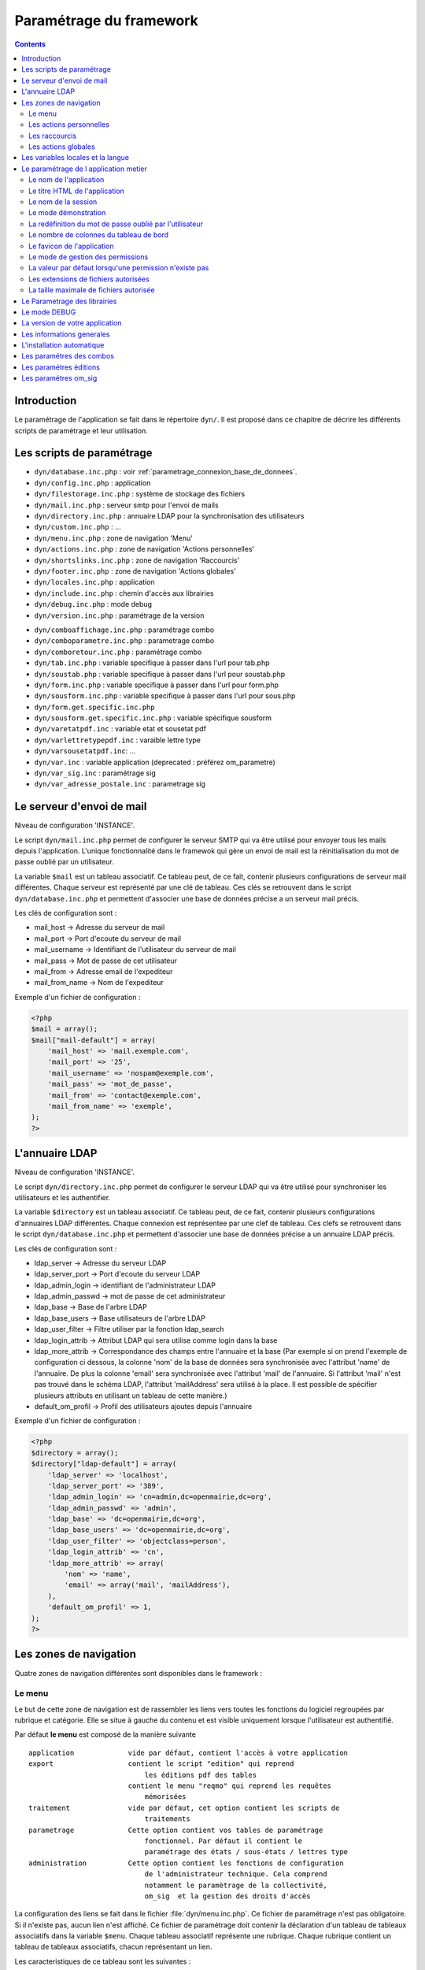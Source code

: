 .. _parametrage:

########################
Paramétrage du framework
########################

.. contents::

============
Introduction
============

Le paramétrage de l'application se fait dans le répertoire ``dyn/``. Il est proposé dans ce chapitre de décrire les différents scripts de paramétrage et leur utilisation. 

==========================
Les scripts de paramétrage
==========================

- ``dyn/database.inc.php`` : voir :ref:`parametrage_connexion_base_de_donnees`.

- ``dyn/config.inc.php`` : application

- ``dyn/filestorage.inc.php`` : système de stockage des fichiers 
- ``dyn/mail.inc.php`` : serveur smtp pour l'envoi de mails
- ``dyn/directory.inc.php`` : annuaire LDAP pour la synchronisation des utilisateurs

- ``dyn/custom.inc.php`` : ...

- ``dyn/menu.inc.php`` : zone de navigation 'Menu'
- ``dyn/actions.inc.php`` : zone de navigation 'Actions personnelles'
- ``dyn/shortslinks.inc.php`` : zone de navigation 'Raccourcis'
- ``dyn/footer.inc.php`` : zone de navigation 'Actions globales'

- ``dyn/locales.inc.php`` : application
- ``dyn/include.inc.php`` : chemin d'accès aux librairies
- ``dyn/debug.inc.php`` : mode debug
- ``dyn/version.inc.php`` : paramétrage de la version

* ``dyn/comboaffichage.inc.php`` : paramétrage combo
* ``dyn/comboparametre.inc.php`` : parametrage combo
* ``dyn/comboretour.inc.php`` : paramétrage combo

* ``dyn/tab.inc.php`` : variable specifique à passer dans l'url pour tab.php 
* ``dyn/soustab.php`` : variable specifique à passer dans l'url pour soustab.php
* ``dyn/form.inc.php`` : variable specifique à passer dans l'url pour form.php
* ``dyn/sousform.inc.php`` : variable specifique à passer dans l'url pour sous.php           
* ``dyn/form.get.specific.inc.php``
* ``dyn/sousform.get.specific.inc.php`` : variable spécifique sousform

* ``dyn/varetatpdf.inc`` : variable etat et sousetat pdf
* ``dyn/varlettretypepdf.inc`` : varaible lettre type
* ``dyn/varsousetatpdf.inc``: ...

* ``dyn/var.inc`` : variable application (deprecated : préférez om_parametre)
* ``dyn/var_sig.inc`` : paramétrage sig 
* ``dyn/var_adresse_postale.inc`` : parametrage sig


==========================
Le serveur d'envoi de mail
==========================

Niveau de configuration 'INSTANCE'.

Le script ``dyn/mail.inc.php`` permet de configurer le serveur SMTP qui va être utilisé pour envoyer tous les mails depuis l'application. L'unique fonctionnalité dans le framewok qui gère un envoi de mail est la réinitialisation du mot de passe oublié par un utilisateur.

La variable ``$mail`` est un tableau associatif. Ce tableau peut, de ce fait, contenir plusieurs configurations de serveur mail différentes. Chaque serveur est représenté par une clé de tableau. Ces clés se retrouvent dans le script ``dyn/database.inc.php`` et permettent d'associer une base de données précise a un serveur mail précis.

Les clés de configuration sont :

* mail_host -> Adresse du serveur de mail
* mail_port -> Port d'ecoute du serveur de mail
* mail_username -> Identifiant de l'utilisateur du serveur de mail
* mail_pass -> Mot de passe de cet utilisateur
* mail_from -> Adresse email de l'expediteur
* mail_from_name -> Nom de l'expediteur

Exemple d'un fichier de configuration :

.. code-block:: php

    <?php
    $mail = array();
    $mail["mail-default"] = array(
        'mail_host' => 'mail.exemple.com',
        'mail_port' => '25',
        'mail_username' => 'nospam@exemple.com',
        'mail_pass' => 'mot_de_passe',
        'mail_from' => 'contact@exemple.com',
        'mail_from_name' => 'exemple',
    );
    ?>


===============
L'annuaire LDAP
===============

Niveau de configuration 'INSTANCE'.

Le script ``dyn/directory.inc.php`` permet de configurer le serveur LDAP qui va être utilisé pour synchroniser les utilisateurs et les authentifier.

La variable ``$directory`` est un tableau associatif. Ce tableau peut, de ce fait, contenir plusieurs configurations d'annuaires LDAP différentes. Chaque connexion est représentee par une clef de tableau. Ces clefs se retrouvent dans le script ``dyn/database.inc.php`` et permettent d'associer une base de données précise a un annuaire LDAP précis.

Les clés de configuration sont :

* ldap_server      -> Adresse du serveur LDAP
* ldap_server_port -> Port d'ecoute du serveur LDAP
* ldap_admin_login  -> identifiant de l'administrateur LDAP
* ldap_admin_passwd -> mot de passe de cet administrateur
* ldap_base       -> Base de l'arbre LDAP
* ldap_base_users -> Base utilisateurs de l'arbre LDAP
* ldap_user_filter  -> Filtre utiliser par la fonction ldap_search
* ldap_login_attrib -> Attribut LDAP qui sera utilise comme login dans la base
* ldap_more_attrib -> Correspondance des champs entre l'annuaire et la base (Par exemple si on prend l'exemple de configuration ci dessous, la colonne 'nom' de la base de données sera synchronisée avec l'attribut 'name' de l'annuaire. De plus la colonne 'email' sera synchronisée avec l'attribut 'mail' de l'annuaire. Si l'attribut 'mail' n'est pas trouvé dans le schéma LDAP, l'attribut 'mailAddress' sera utilisé à la place. Il est possible de spécifier plusieurs attributs en utilisant un tableau de cette manière.)
* default_om_profil -> Profil des utilisateurs ajoutes depuis l'annuaire

Exemple d'un fichier de configuration :

.. code-block:: php

    <?php
    $directory = array();
    $directory["ldap-default"] = array(
        'ldap_server' => 'localhost',
        'ldap_server_port' => '389',
        'ldap_admin_login' => 'cn=admin,dc=openmairie,dc=org',
        'ldap_admin_passwd' => 'admin',
        'ldap_base' => 'dc=openmairie,dc=org',
        'ldap_base_users' => 'dc=openmairie,dc=org',
        'ldap_user_filter' => 'objectclass=person',
        'ldap_login_attrib' => 'cn',
        'ldap_more_attrib' => array(
            'nom' => 'name',
            'email' => array('mail', 'mailAddress'),
        ),
        'default_om_profil' => 1,
    );
    ?>


=======================
Les zones de navigation
=======================

Quatre zones de navigation différentes sont disponibles dans le framework :

.. image:: ../_static/framework-navigation.png 
    :align: center
    :width: 800px


Le menu
-------

Le but de cette zone de navigation est de rassembler les liens vers toutes les
fonctions du logiciel regroupées par rubrique et catégorie. Elle se situe à
gauche du contenu et est visible uniquement lorsque l'utilisateur est
authentifié. 

.. image:: ../_static/framework-navigation-menu.png 
    :align: center

Par défaut **le menu** est composé de la manière suivante ::


    application             vide par défaut, contient l'accès à votre application
    export                  contient le script "edition" qui reprend
                                les éditions pdf des tables
                            contient le menu "reqmo" qui reprend les requêtes
                                mémorisées
    traitement              vide par défaut, cet option contient les scripts de
                                traitements
    parametrage             Cette option contient vos tables de paramétrage
                                fonctionnel. Par défaut il contient le
                                paramétrage des états / sous-états / lettres type 
    administration          Cette option contient les fonctions de configuration
                                de l'administrateur technique. Cela comprend
                                notamment le paramètrage de la collectivité,
                                om_sig  et la gestion des droits d'accès                                


La configuration des liens se fait dans le fichier :file:`dyn/menu.inc.php`.
Ce fichier de paramétrage n'est pas obligatoire. Si il n'existe pas, aucun lien
n'est affiché. Ce fichier de paramétrage doit contenir la déclaration d'un
tableau de tableaux associatifs dans la variable ``$menu``. Chaque tableau
associatif représente une rubrique. Chaque rubrique contient un tableau de
tableaux associatifs, chacun représentant un lien.

Les caracteristiques de ce tableau sont les suivantes :


    tableau rubrik ::

     title (obligatoire)
     description (texte qui s'affiche au survol de la rubrique)
     href (contenu du lien href)
     class (classe css qui s'affiche sur la rubrique)
     right (droit que l'utilisateur doit avoir pour visionner cette rubrique)
     links (obligatoire)
     open (critères de pré-ouverture de cette rubrique du menu)

    tableau links ::

     title (obligatoire) 
     href (obligatoire) (contenu du lien href)
     class (classe css qui s'affiche sur l'element)
     right (droit que l'utilisateur doit avoir pour visionner cet element)
     target (pour ouvrir le lien dans une nouvelle fenetre)
     open (critères de pré-ouverture de la rubrique du menu dans laquelle est ce
           lien, et sélection de ce lien en lien actif)
     //  condition d affichage de l option suivent valeur d un om parametre
     "parameters" => array("option_courrier_depart" => 'true', ),
     
L'entrée ``open`` sert à marquer une entrée de menu comme active. La rubrique
contenant cette entrée est ouverte dès l'affichage de la page, et l'entrée active
est mise en évidence. L'entrée ``open`` peut contenir soit une chaîne soit un
``array()`` comportant plusieurs chaînes. Chaque chaîne est créée selon la syntaxe
``'script.php|obj'``, chacune des deux parties étant optionnelle. Le caractère
séparateur ``|`` est obligatoire.

Exemple : ``'\|om_collectivite'`` sélectionnera l'entrée pour toutes les url
          ayant ``obj=om_collectivite``
          
          ``'tab.php|om_collectivite'`` sélectionnera l'entrée pour l'affichage
          du tableau de la classe ``om_collectivite``
          
          ``'unecran.php|'`` sélectionnera l'entrée dès lors que le script
          ``unecran.php`` est appelé quelque soit la classe ``obj``


Les actions personnelles
------------------------

Le but de cette zone de navigation est de regrouper des liens vers des fonctions
qui concernent les informations de connexion de l'utilisateur. Elle se situe
dans le coin en haut à droite de l'écran et est visible uniquement lorsque
l'utilisateur est authentifié. 

.. image:: ../_static/framework-navigation-actions.png 
    :align: center

Par défaut **les actions personnelles** sont composées de quatre éléments :

* le login de l'utilisateur,
* le libellé de la collectivité,
* un lien vers la page de modification du mot de passe,
* un lien vers la page de déconnexion du logiciel.

Le login de l'utilisateur est récupéré par la méthode ``displayActionLogin()``
de la classe ``om_application``. Cette méthode peut être surchargée dans la
classe ``utils``.

Le libellé de la collectivité est récupéré par la méthode
``displayActionCollectivite()`` de la classe ``om_application``. Cette méthode
peut être surchargée dans la classe ``utils``.

La configuration des liens se fait dans le fichier :file:`dyn/actions.inc.php`.
Ce fichier de paramétrage n'est pas obligatoire. Si il n'existe pas, aucun lien
n'est affiché. Ce fichier de paramétrage doit contenir la déclaration d'un
tableau de tableaux associatifs dans la variable ``$actions``. Chaque tableau
associatif représente un lien.

.. code-block:: php

   <?php
   //
   $actions = array();
   //
   $actions[] = array(
       "title" => _("Link"),
       "description" => _("Description"),
       "href" => "../scr/link.php",
       "target" => "_blank",
       "class" => "action-link",
       "right" => "link",
   );
   ?>

Description de chaque paramètre du tableau associatif :

+-------------+------------+---------------------------------------------------+
| Paramètre   | Requis ?   | Description                                       |
+=============+============+===================================================+
| title       | O          | Texte                                             |
+-------------+------------+---------------------------------------------------+
| description | N          | Texte qui s'affiche au survol de l'élément        |
+-------------+------------+---------------------------------------------------+
| href        | N          | Contenu du lien href                              |
+-------------+------------+---------------------------------------------------+
| target      | N          | Attribut pour ouvrir le lien dans une nouvelle    |
|             |            | fenêtre                                           |
+-------------+------------+---------------------------------------------------+
| class       | N          | Classe CSS qui s'affiche sur l'élément            |
+-------------+------------+---------------------------------------------------+
| right       | N          | Permission nécessaire à l'utilisateur pour        |
|             |            | visualiser l'élément                              |
+-------------+------------+---------------------------------------------------+


Les raccourcis
--------------

Le but de cette zone de navigation est de regrouper des liens vers des fonctions
précises utilisées très souvent. Elle se situe en haut à droite de l'écran
juste au dessous des actions personnelles et est visible uniquement lorsque
l'utilisateur est authentifié. 

.. image:: ../_static/framework-navigation-shortlinks.png 
    :align: center

Par défaut **les raccourcis** contiennent uniquement un lien vers le tableau de
bord.

La configuration des liens se fait dans le fichier :file:`dyn/shortlinks.inc.php`.
Ce fichier de paramétrage n'est pas obligatoire. Si il n'existe pas, aucun lien
n'est affiché. Ce fichier de paramétrage doit contenir la déclaration d'un
tableau de tableaux associatifs dans la variable ``$shortlinks``. Chaque tableau
associatif représente un lien.

.. code-block:: php
 
   <?php
   // On initialise le tableau conteneur
   $shortlinks = array();
   // On ajoute au tableau conteneur un tableau associatif représentant un lien
   // (à répéter autant de fois que nécessaire)
   $shortlinks[] = array(
       "title" => _("Link"),
       "description" => _("Description"),
       "href" => "../scr/link.php",
       "target" => "_blank",
       "class" => "action-link",
       "right" => "link",
   );
   ?>

+-------------+------------+---------------------------------------------------+
| Paramètre   | Requis ?   | Description                                       |
+=============+============+===================================================+
| title       | O          | Texte                                             |
+-------------+------------+---------------------------------------------------+
| description | N          | Texte qui s'affiche au survol de l'élément        |
+-------------+------------+---------------------------------------------------+
| href        | N          | Contenu du lien href                              |
+-------------+------------+---------------------------------------------------+
| target      | N          | Attribut pour ouvrir le lien dans une nouvelle    |
|             |            | fenêtre                                           |
+-------------+------------+---------------------------------------------------+
| class       | N          | Classe CSS qui s'affiche sur l'élément            |
+-------------+------------+---------------------------------------------------+
| right       | N          | Permission nécessaire à l'utilisateur pour        |
|             |            | visualiser l'élément                              |
+-------------+------------+---------------------------------------------------+


Les actions globales
--------------------

Le but de cette zone de navigation est de représenter la section "À propos" du
logiciel. Elle se situe en bas de l'écran juste au dessous du contenu de la
page et est visible lorsque l'utilisateur est authentifié ou non. 

.. image:: ../_static/framework-navigation-footer.png 
    :align: center

Par défaut **les actions globales** sont composées de trois éléments :

* le nom du logiciel ainsi que son numéro de version,
* un lien vers la documentation du site openMairie,
* un lien vers le site openMairie.

Le nom du logiciel est récupéré de la variable ``$config['application']``
présente dans le fichier :file:`dyn/config.inc.php`. La version est récupérée de la
variable ``$version`` présente dans le fichier :file:`dyn/version.inc.php`.

La configuration des liens se fait dans le fichier :file:`dyn/footer.inc.php`.
Ce fichier de paramétrage n'est pas obligatoire. Si il n'existe pas, aucun lien
n'est affiché. Ce fichier de paramétrage doit contenir la déclaration d'un
tableau de tableaux associatifs dans la variable ``$footer``. Chaque tableau
associatif représente un lien.

.. code-block:: php
 
   <?php
   // On initialise le tableau conteneur
   $footer = array();
   // On ajoute au tableau conteneur un tableau associatif représentant un lien
   // (à répéter autant de fois que nécessaire)
   $footer[] = array(
       "title" => _("Link"),
       "description" => _("Description"),
       "href" => "../scr/link.php",
       "target" => "_blank",
       "class" => "action-link",
       "right" => "link",
   );
   ?>

+-------------+------------+---------------------------------------------------+
| Paramètre   | Requis ?   | Description                                       |
+=============+============+===================================================+
| title       | O          | Texte                                             |
+-------------+------------+---------------------------------------------------+
| description | N          | Texte qui s'affiche au survol de l'élément        |
+-------------+------------+---------------------------------------------------+
| href        | N          | Contenu du lien href                              |
+-------------+------------+---------------------------------------------------+
| target      | N          | Attribut pour ouvrir le lien dans une nouvelle    |
|             |            | fenêtre                                           |
+-------------+------------+---------------------------------------------------+
| class       | N          | Classe CSS qui s'affiche sur l'élément            |
+-------------+------------+---------------------------------------------------+
| right       | N          | Permission nécessaire à l'utilisateur pour        |
|             |            | visualiser l'élément                              |
+-------------+------------+---------------------------------------------------+


==================================
Les variables locales et la langue
==================================

Les variables locales sont paramétrées dans le fichier *dyn/locales.inc.php*

Ce fichier contient :


- le paramétrage du codage des caracteres (ISO-8859-1 ou UTF8)  ::

    "DEPRECATED"
    
        define('CHARSET', 'ISO-8859-1');
        ou
        define('CHARSET', 'UTF8');
        
    Dans la version 4.2.0, il y a 2 paramètres :
    
        pour la base : DB_CHARSET
        pour apache  : HTTP_CHARSET
        
        Ces 2 paramètres remplacent CHARSET
    

    Note ::
    
        Dans apache, il est possible de modifiet l'encodage 
        dans etc/apache2/apache2.conf commenter ##AddDefaultCharset = ISO-8859-1
        relancer ensuite apache : $ etc/apache2/init.d/apache2 reload
    
        A partir de la version 3.0.1, l'imcompatibilité utf8 de la bibliotheque fpdf est traitée

- le dossier ou sont installées les variables du systeme ::

    define('LOCALE', 'fr_FR');


- Le dossier contenant les locales et les fichiers de traduction ::

    define('LOCALES_DIRECTORY', '../locales');


- Le domaine de traduction ::

    define('DOMAIN', 'openmairie');

Les zones à traduire sont sous le format : _("zone a traduire")


Voir le chapitre sur les outils : *poEdit*



======================================
Le paramétrage de l application metier 
======================================

L'application métier est paramétrée dans *dyn/var.inc*

Ce script contient les paramétres globaux de l application . 
Attention les paramètres s'appliquent à toutes les bases de l'application.

Le paramétrage spécifique par collectivité doit se faire dans la table om_parametre 

La configuration générale de l'application se fait aussi dans *dyn/config.inc.php*.

Les paramètres sont récupérés avec la création d'un objet utils par :
$f->config['nom_du_parametre']


Le nom de l'application
-----------------------

C'est le nom de l'application, il est utilisé pour l'affichage dans le footer (juste avant les actions globales) et dans le générateur pour distinguer la génération des mots clés du core et ceux de l'application.

Trois niveaux de configuration sont disponibles pour cet élément : framework, application et instance. Voici l'ordre de préférence si les trois niveaux sont configurés : instance > application > framework.

Pour configurer au niveau de l'instance, il faut définir dans le script ``dyn/config.inc.php`` le paramètre **application** sur le tableau ``$config``.

.. code-block:: php
   
   <?php
   $config = array();
   $config["application"] = "openExemple";
   ?>

Pour configurer au niveau de l'application, il faut définir dans la classe ``utils`` définie dans le script ``obj/utils.class.php`` l'attribut ``$_application_name``.

.. code-block:: php
   
   <?php
   ...
   class utils extends application {

       /**
        * Gestion du nom de l'application.
        *
        * @var mixed Configuration niveau application.
        */
       protected $_application_name = "openExemple";
   ...
   ?>

Une configuration par défaut est définie dans le framework, dans la classe ``application`` définie dans le script ``core/om_application.class.php`` l'attribut ``$_application_name``.

.. code-block:: php
   
   <?php
   ...
   class application {

       /**
        * Gestion du nom de l'application.
        *
        * @var mixed Configuration niveau framework.
        */
       protected $_application_name = "openMairie";

   ...
   ?>

Pour récupérer la valeur du paramètre sans se préoccuper d'où vient le paramètre l'accesseur ``application::get_config__html_head_title()`` est disponible. C'est toujours cette méthode qui doit être utilisée pour accéder au paramètre. Exemple d'utilisation : 

.. code-block:: php
   
   <?php
   ...
   $f->get_config__html_head_title();
   ...
   ?>


Le titre HTML de l'application
------------------------------

C'est le contenu de l'attribut titre de la page HTML, il est utilisé dans :

- le titre de l'onglet du navigateur,
- le titre du favori lorsque la page y est ajouté.

Trois niveaux de configuration sont disponibles pour cet élément : framework, application et instance. Voici l'ordre de préférence si les trois niveaux sont configurés : instance > application > framework.

Pour configurer au niveau de l'instance, il faut définir dans le script ``dyn/config.inc.php`` le paramètre **title** sur le tableau ``$config``.

.. code-block:: php
   
   <?php
   $config = array();
   $config["title"] = ":: openMairie :: openExemple - Framework";
   ?>

Pour configurer au niveau de l'application, il faut définir dans la classe ``utils`` définie dans le script ``obj/utils.class.php`` l'attribut ``$html_head_title``.

.. code-block:: php
   
   <?php
   ...
   class utils extends application {

       /**
        * Titre HTML.
        *
        * @var mixed Configuration niveau application.
        */
       protected $html_head_title = ":: openMairie :: openExemple - Framework";
   ...
   ?>

Une configuration par défaut est définie dans le framework, dans la classe ``application`` définie dans le script ``core/om_application.class.php`` l'attribut ``$html_head_title``.

.. code-block:: php
   
   <?php
   ...
   class application {

       /**
        * Titre HTML.
        *
        * @var mixed Configuration niveau framework.
        */
        var $html_head_title = ":: openMairie ::";
   ...
   ?>

Pour récupérer la valeur du paramètre sans se préoccuper d'où vient le paramètre l'accesseur ``application::get_config__html_head_title()`` est disponible. C'est toujours cette méthode qui doit être utilisée pour accéder au paramètre. Exemple d'utilisation : 

.. code-block:: php
   
   <?php
   ...
   $f->get_config__html_head_title();
   ...
   ?>


Le nom de la session
--------------------

Ce paramètre permet de spécifier le nom de la session. Il est important que chaque instance d'application possède un nom de session différent afin d'éviter des conflits de connexion entre plusieurs instances. Le nom de session est utilisé comme nom pour les cookies et les URLs (i.e. PHPSESSID). Il ne doit contenir que des caractères alphanumériques ; il doit être court et descriptif (surtout pour les utilisateurs ayant activé l'alerte cookie). Voir : http://php.net/manual/fr/function.session-name.php.

Trois niveaux de configuration sont disponibles pour cet élément : framework, application et instance. Voici l'ordre de préférence si les trois niveaux sont configurés : instance > application > framework.

Pour configurer au niveau de l'instance, il faut définir dans le script ``dyn/config.inc.php`` le paramètre **session_name** sur le tableau ``$config``.

.. code-block:: php
   
   <?php
   $config = array();
   $config["session_name"] = "a2f587f1425bba47a8";
   ?>

Pour configurer au niveau de l'application, il faut définir dans la classe ``utils`` définie dans le script ``obj/utils.class.php`` l'attribut ``$_session_name``.

.. code-block:: php
   
   <?php
   ...
   class utils extends application {

       /**
        * Gestion du nom de la session.
        *
        * @var mixed Configuration niveau application.
        */
        var $_session_name = "c3f587f1425bba47a8";
   ...
   ?>

Une configuration par défaut est définie dans le framework, dans la classe ``application`` définie dans le script ``core/om_application.class.php`` l'attribut ``$_session_name``.

.. code-block:: php
   
   <?php
   ...
   class application {

       /**
        * Gestion du nom de la session.
        *
        * @var mixed Configuration niveau framework.
        */
       protected $_session_name = "1bb484de79f96a7d0b00ff463c18fcbf";
   ...
   ?>

Pour récupérer la valeur du paramètre sans se préoccuper d'où vient le paramètre l'accesseur ``application::get_session_name()`` est disponible. C'est toujours cette méthode qui doit être utilisée pour accéder au paramètre. Exemple d'utilisation : 

.. code-block:: php
   
   <?php
   ...
   $f->get_session_name();
   ...
   ?>


Le mode démonstration
---------------------

Ce paramètre permet de spécifier si l'instance de l'application se trouve en mode démonstration ou non. Ce mode permet de pré-remplir le formulaire de login avec l'identifiant 'demo' et le mot de passe 'demo'. Par défaut, ce paramètre est positionné à 'false' et peut donc éventuellement être surchargé au niveau de l'instance. Il suffit de définir dans le script ``dyn/config.inc.php`` le paramètre **demo** sur le tableau ``$config``. Important : Pour empêcher l'utilisateur ainsi connecter de changer le mot de passe, il faut supprimer la permission au profil de l'utilisateur.

.. code-block:: php

   <?php
   $config = array();
   $config["demo"] = true;
   ?>


La redéfinition du mot de passe oublié par l'utilisateur
--------------------------------------------------------

Ce paramètre permet d'activer ou non la redéfinition de son mot de passe en cas d'oubli via un lien sur le formulaire de login. Par défaut, ce paramètre est positionné à 'false' et peut donc éventuellement être surchargé au niveau de l'instance. Il suffit de définir dans le script ``dyn/config.inc.php`` le paramètre **password_reset** sur le tableau ``$config``. Important : La réinitialisation du mot de passe est effectuée par un envoi de mail, il est donc nécessaire d'avoir configuré un serveur mail au préalable.

.. code-block:: php

   <?php
   $config = array();
   $config["password_reset"] = true;
   ?>


Le nombre de colonnes du tableau de bord
----------------------------------------

Ce paramètre permet de spécifier le nombre de colonnes présentes sur le tableau de bord de l'application. Important : la modification de ce paramètre doit être suivie de la modification des données dans la base car des widgets existent peut être dans des colonnes supprimées.

Trois niveaux de configuration sont disponibles pour cet élément : framework, application et instance. Voici l'ordre de préférence si les trois niveaux sont configurés : instance > application > framework.

Pour configurer au niveau de l'instance, il faut définir dans le script ``dyn/config.inc.php`` le paramètre **dashboard_nb_column** sur le tableau ``$config``.

.. code-block:: php
   
   <?php
   $config = array();
   $config["dashboard_nb_column"] = 4;
   ?>

Pour configurer au niveau de l'application, il faut définir dans la classe ``utils`` définie dans le script ``obj/utils.class.php`` l'attribut ``$config__dashboard_nb_column``.

.. code-block:: php
   
   <?php
   ...
   class utils extends application {

       /**
        * Gestion du nombre de colonnes du tableau de bord.
        *
        * @var mixed Configuration niveau application.
        */
        var $config__dashboard_nb_column = 2;
   ...
   ?>

Une configuration par défaut est définie dans le framework, dans la classe ``application`` définie dans le script ``core/om_application.class.php`` l'attribut ``$config__dashboard_nb_column``.

.. code-block:: php
   
   <?php
   ...
   class application {

       /**
        * Gestion du nombre de colonnes du tableau de bord.
        *
        * @var mixed Configuration niveau framework.
        */
        var $config__dashboard_nb_column = 3;
   ...
   ?>

Pour récupérer la valeur du paramètre sans se préoccuper d'où vient le paramètre l'accesseur ``application::get_config__dashboard_nb_column()`` est disponible. C'est toujours cette méthode qui doit être utilisée pour accéder au paramètre. Exemple d'utilisation : 

.. code-block:: php
   
   <?php
   ...
   $f->get_config__dashboard_nb_column();
   ...
   ?>


Le favicon de l'application
---------------------------

Ce paramètre permet de spécifier l'image utilisée comme favicon de l'application.

Trois niveaux de configuration sont disponibles pour cet élément : framework, application et instance. Voici l'ordre de préférence si les trois niveaux sont configurés : instance > application > framework.

Pour configurer au niveau de l'instance, il faut définir dans le script ``dyn/config.inc.php`` le paramètre **favicon** sur le tableau ``$config``.

.. code-block:: php
   
   <?php
   $config = array();
   $config["favicon"] = "../custom/favicon.ico";
   ?>

Pour configurer au niveau de l'application, il faut définir dans la classe ``utils`` définie dans le script ``obj/utils.class.php`` l'attribut ``$html_head_favicon``.

.. code-block:: php
   
   <?php
   ...
   class utils extends application {

       /**
        * Gestion du favicon de l'application.
        *
        * @var mixed Configuration niveau application.
        */
        var $html_head_favicon = "../app/img/favicon.ico";
   ...
   ?>

Une configuration par défaut est définie dans le framework, dans la classe ``application`` définie dans le script ``core/om_application.class.php`` l'attribut ``$html_head_favicon``. Actuellement le framework ne spéficie aucun favicon par défaut.

.. code-block:: php
   
   <?php
   ...
   class application {

       /**
        * Gestion du favicon de l'application.
        *
        * @var mixed Configuration niveau framework.
        */
        var $html_head_favicon = null;
   ...
   ?>

Pour récupérer la valeur du paramètre sans se préoccuper d'où vient le paramètre l'accesseur ``application::get_config__favicon()`` est disponible. C'est toujours cette méthode qui doit être utilisée pour accéder au paramètre. Exemple d'utilisation : 

.. code-block:: php
   
   <?php
   ...
   $f->get_config__favicon();
   ...
   ?>


Le mode de gestion des permissions
----------------------------------

Ce paramètre permet de définir si la gestion des profils se fait de manière hiérarchique ou non. Si on décide d'utiliser les profils hiérarchiques alors un utilisateur qui a le profil SUPER UTILISATEUR (hiérarchie 4) peut effectuer toutes les actions possibles pour un utilisateur qui a le profil UTILISATEUR (hiérarchie 3). Par contre si on décide d'utiliser les profils non hiérarchiques, l'utilisateur qui a le profil SUPER UTILISATEUR ne peut effectuer que les actions qui lui sont permises spécifiquement. Important : la modification de cette option doit être suivie de la modification complète du paramétrage des droits.

Trois niveaux de configuration sont disponibles pour cet élément : framework, application et instance. Voici l'ordre de préférence si les trois niveaux sont configurés : instance > application > framework.

Pour configurer au niveau de l'instance, il faut définir dans le script ``dyn/config.inc.php`` le paramètre **permission_by_hierarchical_profile** sur le tableau ``$config``.

.. code-block:: php
   
   <?php
   $config = array();
   $config["permission_by_hierarchical_profile"] = true;
   ?>

Pour configurer au niveau de l'application, il faut définir dans la classe ``utils`` définie dans le script ``obj/utils.class.php`` l'attribut  ``$config__permission_by_hierarchical_profile``.

.. code-block:: php
   
   <?php
   ...
   class utils extends application {

       /**
        * Gestion du mode de gestion des permissions.
        *
        * @var mixed Configuration niveau application.
        */
        var $config__permission_by_hierarchical_profile = false;
   ...
   ?>

Une configuration par défaut est définie dans le framework, dans la classe ``application`` définie dans le script ``core/om_application.class.php`` l'attribut 'config__permission_by_hierarchical_profile'.

.. code-block:: php
   
   <?php
   ...
   class application {

       /**
        * Gestion du mode de gestion des permissions.
        *
        * @var mixed Configuration niveau framework.
        */
        var $config__permission_by_hierarchical_profile = true;
   ...
   ?>

Pour récupérer la valeur du paramètre sans se préoccuper d'où vient le paramètre l'accesseur ``application::get_config__permission_by_hierarchical_profile()`` est disponible. C'est toujours cette méthode qui doit être utilisée pour accéder au paramètre. Exemple d'utilisation : 

.. code-block:: php
   
   <?php
   ...
   $f->get_config__permission_by_hierarchical_profile();
   ...
   ?>


La valeur par défaut lorsqu'une permission n'existe pas
-------------------------------------------------------

Ce paramètre permet de spécifier la valeur retour de la méthode vérifiant si l'utilisateur possède une permission lorsque cette permission n'existe pas. Ce paramètre est défini au niveau du framework à la valeur `false` ce qui signifie que si la permission n'existe pas alors la méthode va retourner que l'utilisateur n'a pas la permission. Ce paramètre peut éventuellement être surchargé au niveau de l'instance. Il suffit de définir dans le script ``dyn/config.inc.php`` le paramètre **permission_if_right_does_not_exist** sur le tableau ``$config``. Important : il est conseillé de ne sucrharger ce paramètre que sur une instance de développement et jamais en production.

.. code-block:: php

   <?php
   $config = array();
   $config["permission_if_right_does_not_exist"] = true;
   ?>


Les extensions de fichiers autorisées
-------------------------------------

Utilisé dans le module upload.php. Chaque extension est séparée avec un ";".

.. code-block:: php
   
   <?php
   $config = array();
   $config["upload_extension"] = ".gif;.jpg;.jpeg;.png;.txt;.pdf;.csv;";
   ?>


La taille maximale de fichiers autorisée
----------------------------------------

Utilisé dans le module upload.php. La taille maximale est en mo.

.. code-block:: php

   <?php
   $config = array();
   $config["upload_taille_max"] = str_replace('M', '', ini_get('upload_max_filesize')) * 1024;
   ?>


=============================  
Le Parametrage des librairies
=============================

Le paramétrage de l'accès aux librairies se fait dans *dyn/include.inc.php*

 Ce fichier permet de configurer les paths en fonction de la 
 directive include_path du fichier php.ini. 
 Vous pouvez aussi modifier ces chemins avec vos propres valeurs si
 vous voulez personnaliser votre installation :
 
  PEAR ::
  
        array_push($include, getcwd()."/../php/pear");

  DB ::
  
        array_push($include, getcwd()."/../php/db");

  FPDF ::
  
        array_push($include, getcwd()."/../php/fpdf");

  OPENMAIRIE (dans CORE depuis la version 4.2.0) ::

        define("PATH_OPENMAIRIE", getcwd()."../core/openmairie/"); 


Par défaut, les librairies sont incluses dans openmairie_exemple :

- /lib : contient les librairies javascript

- /php : contient les librairies php



=============
Le mode DEBUG
=============

Dans le code, pour logger une information, il suffit de d'utiliser 
la ligne suivante :

.. code-block:: php

   $this->addToLog("requete sig_interne maj parcelle inexistante :".$sql, EXTRA_VERBOSE_MODE);


Les différents modes DEBUG présents dans l'application sont définis
dans le fichier *core/om_debug.inc.php* :

* EXTRA_VERBOSE_MODE - mode "très bavard" : affiche tous les messages

* VERBOSE_MODE - mode "bavard" : affiche tous les messages d'erreur ainsi
  que toutes les requêtes exécutées

* DEBUG_MODE - mode "debug" : affiche tous les messages d'erreur

* PRODUCTION_MODE - mode "production" : il n y a pas de message


Dans l'applicatif, on peut paramétrer le mode DEBUG grâce au fichier 
*dyn/debug.inc.php* suivant. Il suffit de commenter/décommenter l'instruction 
define souhaitée.

.. code-block:: php
   
   <?php
   /**
    * Ce fichier contient le parametrage pour le mode debug
    *
    * @package openmairie_exemple
    * @version SVN : $Id: debug.inc.php 2198 2013-03-28 17:08:33Z fmichon $
    */
   
   /**
    *
    */
   (defined("PATH_OPENMAIRIE") ? "" : define("PATH_OPENMAIRIE", ""));
   require_once PATH_OPENMAIRIE."om_debug.inc.php";
   
   /**
    *
    */
   //define('DEBUG', EXTRA_VERBOSE_MODE);
   //define('DEBUG', VERBOSE_MODE);
   //define('DEBUG', DEBUG_MODE);
   define('DEBUG', PRODUCTION_MODE);
   
   ?>


Dans le dossier tmp/error_log.txt les messages de logs de niveau DEBUG_MODE
sont écrits quelque soit le mode définit.


===============================
La version de votre application
===============================

Vous devez mettre le numéro de version et la date  de votre application
dans *dyn/version.inc*


Voir *le versionage des applications*.



==========================
Les informations generales
==========================


Les fichiers textes d'information générale sont à la racine de l'application  :

README.txt :

    ce fichier peut contenir entre autre, la liste des auteurs ayant participé au projet


HISTORY.txt : information sur chaque version :

            les (+) et les (bugs) corrigés


app/SPECIFIC.txt :

    Ici, vous décrivez la specificite de l application courante par rapport au framework


LICENCE.txt : licence libre de l application

TODO.txt : feuille de route - roadmap

INSTALL.txt : installation de l application


==========================
L'installation automatique
==========================

Lun fichier data/sql/install.sql permet d'installer rapidemment et data/sql/make_init.sh permet de constituer rapidemment des scripts sql d'installation.



=========================
Les paramétres des combos
=========================

Les paramétres des combos sont paramétrés dans les fichiers suivants (type de contrôle
de formulaire comboD et comboG (pour formulaire) ou comboD2 et comboG2 (pour sous formulaire) ::

    - comboaffichage.inc.php :
        paramétre de l'affichage dans la fenêtre combo.php
    - comboparametre.inc.php
        affecte des valeus spécifiques au formulaire parent si il y a plusieurs
        enregistrement en lien (choix en affichage)
    - comboretour.inc.php
        meme chose que comboparametre.inc si il n'y a qu un enregistrement en lien
        (pas d'affichage de la fenetre)

Voir *chapitre framework/formulaire, sous programme générique combo.php*

=======================
Les paramétres éditions
=======================

Les variables dans les éditions sont paramétrées dans ::

    - varpdf.inc                pour les pdf
    - varetatpdf.inc            pour les états et les sous états
    - varlettretypepdf.inc      pour les lettres type
    
Voir *chapitre framework/édition*



=====================
Les paramétres om_sig
=====================

var_sig.php

les paramètres sont les suivants ::

    $contenu_etendue[0]= array('4.5868,43.6518,4.6738,43.7018'
                              );
    $contenu_etendue[1]= array('vitrolles'
                              );
    $contenu_epsg[0] = array("","EPSG:2154","EPSG:27563");
    $contenu_epsg[1] = array("choisir la projection",'lambert93','lambertSud');
    $type_geometrie[0] = array("","point","line","polygon");
    $type_geometrie[1] = array("choisir le type de géométrie",'point','ligne','polygone');

ces paramétres sont utilisés pour la saisie de carte : voir chapitre sig

Les post traitements de form_sig permettent de faire des traitement apres saisie de géométries avec om_sig

    form_sig_update.inc.php

    form_sig_delete.inc.php


